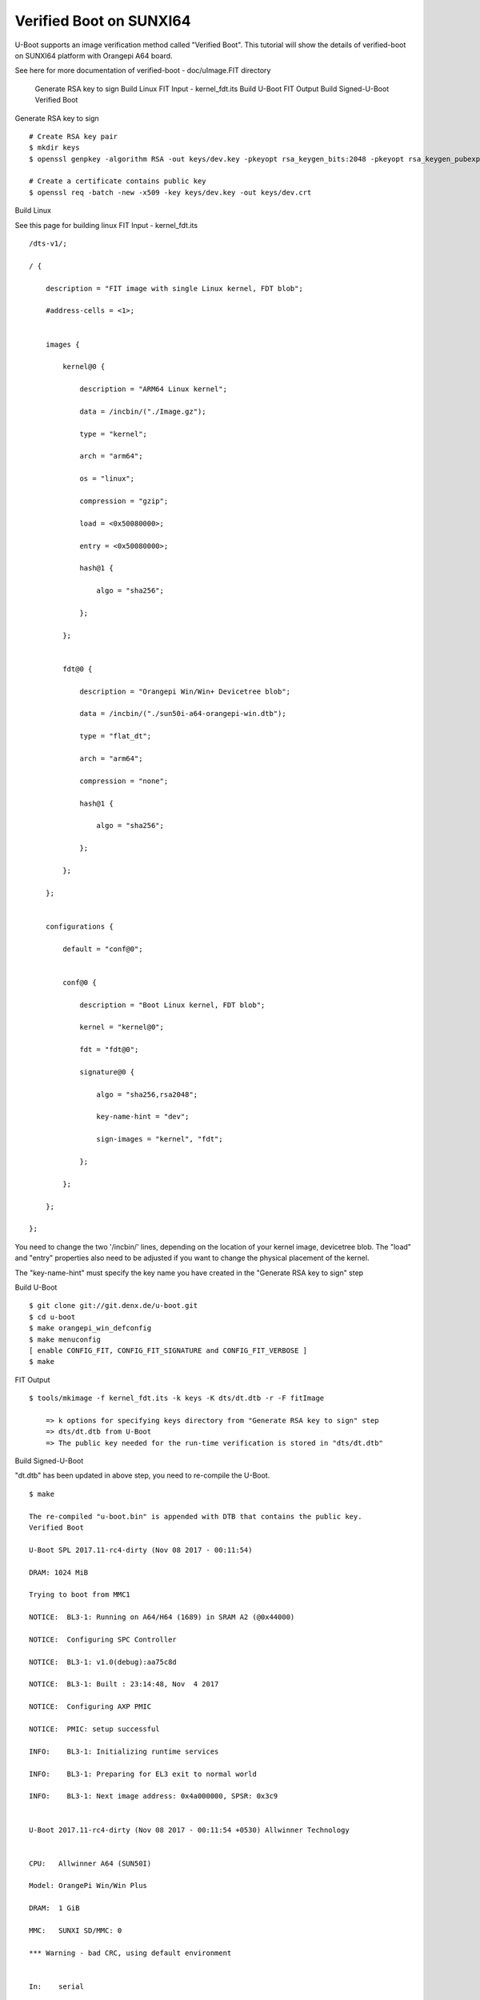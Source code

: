Verified Boot on SUNXI64
========================

U-Boot supports an image verification method called "Verified Boot". This tutorial will show the details of verified-boot on SUNXI64 platform with Orangepi A64 board.

See here for more documentation of verified-boot - doc/uImage.FIT directory

    Generate RSA key to sign
    Build Linux
    FIT Input - kernel_fdt.its
    Build U-Boot
    FIT Output
    Build Signed-U-Boot
    Verified Boot

Generate RSA key to sign

::

        # Create RSA key pair
        $ mkdir keys
        $ openssl genpkey -algorithm RSA -out keys/dev.key -pkeyopt rsa_keygen_bits:2048 -pkeyopt rsa_keygen_pubexp:65537

        # Create a certificate contains public key
        $ openssl req -batch -new -x509 -key keys/dev.key -out keys/dev.crt

Build Linux

See this page for building linux
FIT Input - kernel_fdt.its

::

        /dts-v1/;

        / {

            description = "FIT image with single Linux kernel, FDT blob";

            #address-cells = <1>;


            images {

                kernel@0 {

                    description = "ARM64 Linux kernel";

                    data = /incbin/("./Image.gz");

                    type = "kernel";

                    arch = "arm64";

                    os = "linux";

                    compression = "gzip";

                    load = <0x50080000>;

                    entry = <0x50080000>;

                    hash@1 {

                        algo = "sha256";

                    };

                };


                fdt@0 {

                    description = "Orangepi Win/Win+ Devicetree blob";

                    data = /incbin/("./sun50i-a64-orangepi-win.dtb");

                    type = "flat_dt";

                    arch = "arm64";

                    compression = "none";

                    hash@1 {

                        algo = "sha256";

                    };

                };

            };


            configurations {

                default = "conf@0";


                conf@0 {

                    description = "Boot Linux kernel, FDT blob";

                    kernel = "kernel@0";

                    fdt = "fdt@0";

                    signature@0 {

                        algo = "sha256,rsa2048";

                        key-name-hint = "dev";

                        sign-images = "kernel", "fdt";

                    };

                };

            };

        };

You need to change the two '/incbin/' lines, depending on the location of your kernel image, devicetree blob.  The "load" and "entry" properties also need to be adjusted if you want to change the physical placement of the kernel.

The "key-name-hint" must specify the key name you have created in the "Generate RSA key to sign" step

Build U-Boot

::

        $ git clone git://git.denx.de/u-boot.git
        $ cd u-boot
        $ make orangepi_win_defconfig
        $ make menuconfig
        [ enable CONFIG_FIT, CONFIG_FIT_SIGNATURE and CONFIG_FIT_VERBOSE ]
        $ make

FIT Output

::

        $ tools/mkimage -f kernel_fdt.its -k keys -K dts/dt.dtb -r -F fitImage

            => k options for specifying keys directory from "Generate RSA key to sign" step
            => dts/dt.dtb from U-Boot
            => The public key needed for the run-time verification is stored in "dts/dt.dtb"

Build Signed-U-Boot

"dt.dtb" has been updated in above step, you need to re-compile the U-Boot.

::

        $ make

        The re-compiled "u-boot.bin" is appended with DTB that contains the public key.
        Verified Boot

        U-Boot SPL 2017.11-rc4-dirty (Nov 08 2017 - 00:11:54)

        DRAM: 1024 MiB

        Trying to boot from MMC1

        NOTICE:  BL3-1: Running on A64/H64 (1689) in SRAM A2 (@0x44000)

        NOTICE:  Configuring SPC Controller

        NOTICE:  BL3-1: v1.0(debug):aa75c8d

        NOTICE:  BL3-1: Built : 23:14:48, Nov  4 2017

        NOTICE:  Configuring AXP PMIC

        NOTICE:  PMIC: setup successful

        INFO:    BL3-1: Initializing runtime services

        INFO:    BL3-1: Preparing for EL3 exit to normal world

        INFO:    BL3-1: Next image address: 0x4a000000, SPSR: 0x3c9


        U-Boot 2017.11-rc4-dirty (Nov 08 2017 - 00:11:54 +0530) Allwinner Technology


        CPU:   Allwinner A64 (SUN50I)

        Model: OrangePi Win/Win Plus

        DRAM:  1 GiB

        MMC:   SUNXI SD/MMC: 0

        *** Warning - bad CRC, using default environment


        In:    serial

        Out:   serial

        Err:   serial

        Net:   No ethernet found.

        starting USB...

        USB0:   USB EHCI 1.00

        USB1:   USB OHCI 1.0

        scanning bus 0 for devices... 1 USB Device(s) found

               scanning usb for storage devices... 0 Storage Device(s) found

        Hit any key to stop autoboot:  0

        switch to partitions #0, OK

        mmc0 is current device

        Scanning mmc 0:1...

        Found /boot/extlinux/extlinux.conf

        Retrieving file: /boot/extlinux/extlinux.conf

        185 bytes read in 274 ms (0 Bytes/s)

        1:      Opi Win/Win+

        Retrieving file: /boot/fitImage

        6895614 bytes read in 607 ms (10.8 MiB/s)

        append: console=ttyS0,115200 earlyprintk root=/dev/mmcblk0p1 rootwait

        ## Loading kernel from FIT Image at 40080000 ...

           Using 'conf@0' configuration

           Verifying Hash Integrity ... OK

           Trying 'kernel@0' kernel subimage

             Description:  ARM64 Linux kernel

             Type:         Kernel Image

             Compression:  gzip compressed

             Data Start:   0x400800e4

             Data Size:    6884659 Bytes = 6.6 MiB

             Architecture: AArch64

             OS:           Linux

             Load Address: 0x50080000

             Entry Point:  0x50080000

             Hash algo:    sha256

             Hash value:   6808fe51ea3c15f31c4510d2701d4707b56d20213c9da05bce79fb53bf108f1a

           Verifying Hash Integrity ... sha256+ OK

        ## Loading fdt from FIT Image at 40080000 ...

           Using 'conf@0' configuration

           Trying 'fdt@0' fdt subimage

             Description:  Orangepi Win/Win+ Devicetree blob

             Type:         Flat Device Tree

             Compression:  uncompressed

             Data Start:   0x40710f24

             Data Size:    9032 Bytes = 8.8 KiB

             Architecture: AArch64

             Hash algo:    sha256

             Hash value:   ca3d874cd10466633ff133cc0156828d48c8efb96987fa45f885761d22a25dc1

           Verifying Hash Integrity ... sha256+ OK

           Booting using the fdt blob at 0x40710f24

           Uncompressing Kernel Image ... OK

           Loading Device Tree to 0000000049ffa000, end 0000000049fff347 ... OK

        Cannot setup simplefb: node not found


        Starting kernel ...


        [    0.000000] Booting Linux on physical CPU 0x0
